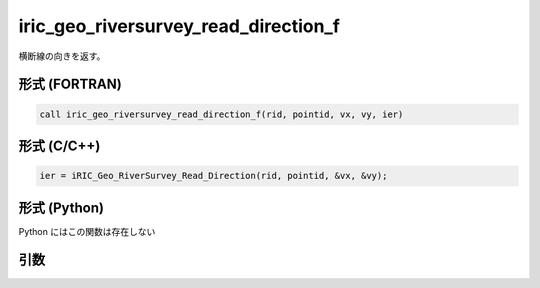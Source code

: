 iric_geo_riversurvey_read_direction_f
=====================================

横断線の向きを返す。

形式 (FORTRAN)
---------------
.. code-block:: fortran

   call iric_geo_riversurvey_read_direction_f(rid, pointid, vx, vy, ier)

形式 (C/C++)
---------------
.. code-block:: c

   ier = iRIC_Geo_RiverSurvey_Read_Direction(rid, pointid, &vx, &vy);

形式 (Python)
---------------

Python にはこの関数は存在しない

引数
----

.. csv-table:: iric_geo_riversurvey_read_direction_f の引数
   :file: iric_geo_riversurvey_read_direction_f_args.csv
   :header-rows: 1

